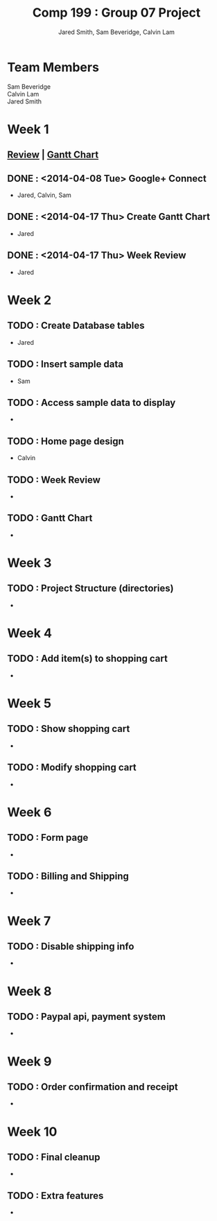 #+Title: Comp 199 : Group 07 Project
#+Author: Jared Smith, Sam Beveridge, Calvin Lam
#+Options: num:nil
#+Options: toc:2
#+HTML_HEAD: <link rel="stylesheet" type="text/css" href="css/project-style.css" />
#+HTML_HEAD_EXTRA: <link href='http://fonts.googleapis.com/css?family=Source+Sans+Pro' rel='stylesheet' type='text/css'/>


* Team Members
#+Begin_verse
Sam Beveridge
Calvin Lam
Jared Smith
#+End_verse

* Week 1
  SCHEDULED: <2014-04-07 Mon>
** [[./week1/week1.html][Review]]  |  [[./week1/Week1ganttchart.pod][Gantt Chart]]
** DONE : <2014-04-08 Tue> Google+ Connect
   DEADLINE: <2014-04-08 Tue>
- Jared, Calvin, Sam
** DONE : <2014-04-17 Thu> Create Gantt Chart
   DEADLINE: <2014-04-14 Mon>
- Jared
** DONE : <2014-04-17 Thu> Week Review
   DEADLINE: <2014-04-14 Mon>
- Jared
* Week 2
  SCHEDULED: <2014-04-22 Tue>
** TODO : Create Database tables
   DEADLINE: <2014-04-23 Wed>
- Jared
** TODO : Insert sample data
   DEADLINE: <2014-04-23 Wed>
- Sam
** TODO : Access sample data to display
   DEADLINE: <2014-04-23 Wed>
- 
** TODO : Home page design
   DEADLINE: <2014-04-23 Wed>
- Calvin
** TODO : Week Review
   DEADLINE: <2014-04-24 Thu>
-
** TODO : Gantt Chart
   DEADLINE: <2014-04-24 Thu>
-

* Week 3
  SCHEDULED: <2014-04-28 Mon>
** TODO : Project Structure (directories)
   DEADLINE: <2014-04-29 Tue>
-

* Week 4
** TODO : Add item(s) to shopping cart
-

* Week 5
** TODO : Show shopping cart
-
** TODO : Modify shopping cart
-

* Week 6
** TODO : Form page
-
** TODO : Billing and Shipping
-

* Week 7
** TODO : Disable shipping info
-

* Week 8
** TODO : Paypal api, payment system
-

* Week 9
** TODO : Order confirmation and receipt
-

* Week 10
** TODO : Final cleanup
-
** TODO : Extra features
-
